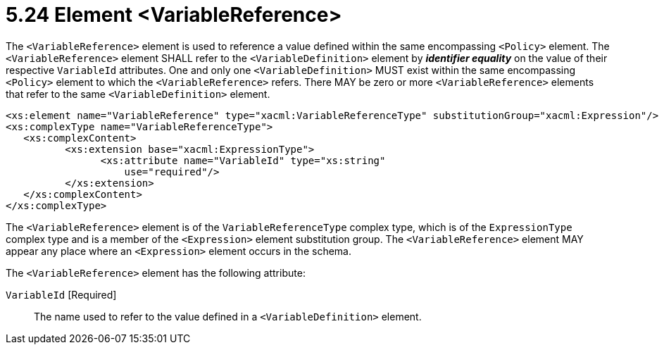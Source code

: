 = 5.24 Element <VariableReference> =

The `<VariableReference>` element is used to reference a value defined within the same encompassing `<Policy>` element. The `<VariableReference>` element SHALL refer to the `<VariableDefinition>` element by *_identifier equality_* on the value of their respective `VariableId` attributes. One and only one `<VariableDefinition>` MUST exist within the same encompassing `<Policy>` element to which the `<VariableReference>` refers. There MAY be zero or more `<VariableReference>` elements that refer to the same `<VariableDefinition>` element.

[source,xml]
----
<xs:element name="VariableReference" type="xacml:VariableReferenceType" substitutionGroup="xacml:Expression"/>
<xs:complexType name="VariableReferenceType">
   <xs:complexContent>
          <xs:extension base="xacml:ExpressionType">
                <xs:attribute name="VariableId" type="xs:string"
                    use="required"/>
          </xs:extension>
   </xs:complexContent>
</xs:complexType>
----

The `<VariableReference>` element is of the `VariableReferenceType` complex type, which is of the `ExpressionType` complex type and is a member of the `<Expression>` element substitution group.  The `<VariableReference>` element MAY appear any place where an `<Expression>` element occurs in the schema.

The `<VariableReference>` element has the following attribute:

`VariableId` [Required]:: The name used to refer to the value defined in a `<VariableDefinition>` element.

